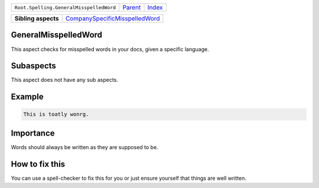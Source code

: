 +-----------------------------------------+----------------------------+------------------------------------------------------------------+
| ``Root.Spelling.GeneralMisspelledWord`` | `Parent <../README.rst>`_  | `Index <//github.com/coala/aspect-docs/blob/master/README.rst>`_ |
+-----------------------------------------+----------------------------+------------------------------------------------------------------+

+---------------------+--------------------------------------------------------------------------------+
| **Sibling aspects** | `CompanySpecificMisspelledWord <../CompanySpecificMisspelledWord/README.rst>`_ |
+---------------------+--------------------------------------------------------------------------------+

GeneralMisspelledWord
=====================
This aspect checks for misspelled words in your docs, given a specific
language.

Subaspects
==========

This aspect does not have any sub aspects.

Example
=======

.. code-block:: English

    This is toatly wonrg.


Importance
==========

Words should always be written as they are supposed to be.

How to fix this
==========

You can use a spell-checker to fix this for you or just ensure
yourself that things are well written.

